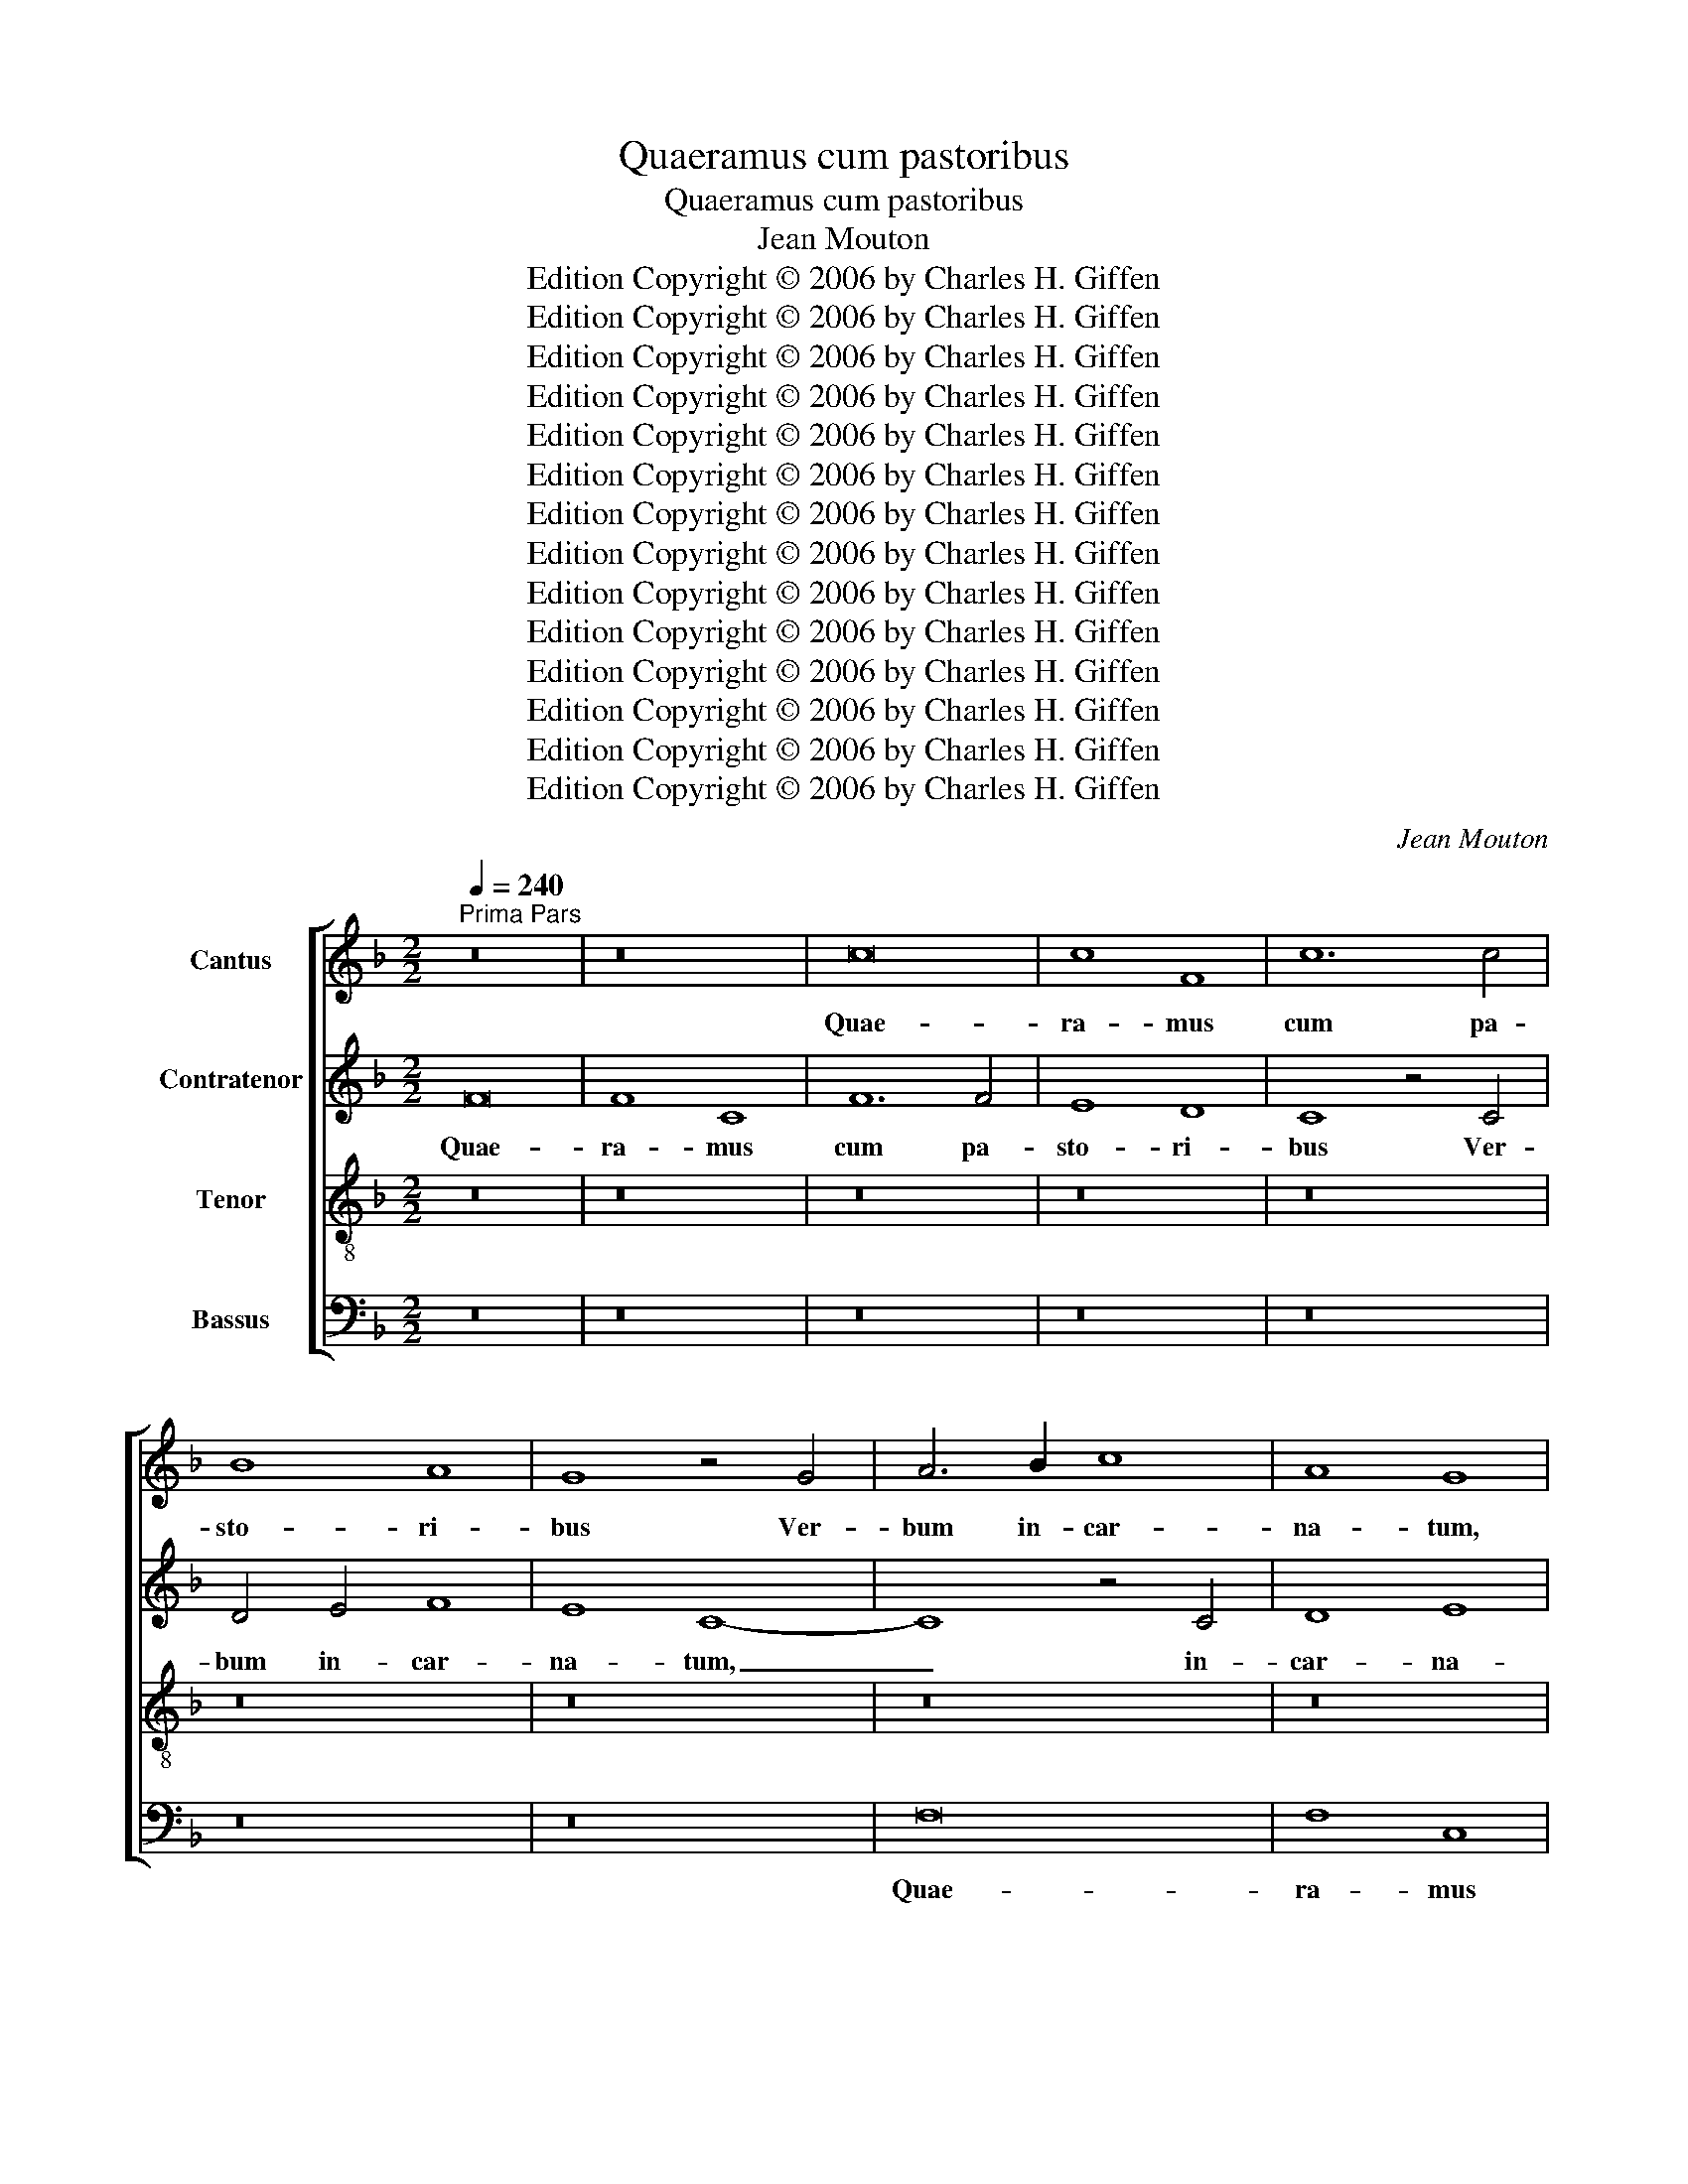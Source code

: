 X:1
T:Quaeramus cum pastoribus
T:Quaeramus cum pastoribus
T:Jean Mouton
T:Edition Copyright © 2006 by Charles H. Giffen
T:Edition Copyright © 2006 by Charles H. Giffen
T:Edition Copyright © 2006 by Charles H. Giffen
T:Edition Copyright © 2006 by Charles H. Giffen
T:Edition Copyright © 2006 by Charles H. Giffen
T:Edition Copyright © 2006 by Charles H. Giffen
T:Edition Copyright © 2006 by Charles H. Giffen
T:Edition Copyright © 2006 by Charles H. Giffen
T:Edition Copyright © 2006 by Charles H. Giffen
T:Edition Copyright © 2006 by Charles H. Giffen
T:Edition Copyright © 2006 by Charles H. Giffen
T:Edition Copyright © 2006 by Charles H. Giffen
T:Edition Copyright © 2006 by Charles H. Giffen
T:Edition Copyright © 2006 by Charles H. Giffen
C:Jean Mouton
Z:Edition Copyright © 2006 by Charles H. Giffen
%%score [ 1 2 3 4 ]
L:1/8
Q:1/4=240
M:2/2
K:F
V:1 treble nm="Cantus"
V:2 treble nm="Contratenor"
V:3 treble-8 nm="Tenor"
V:4 bass nm="Bassus"
V:1
"^Prima Pars" z16 | z16 | c16 | c8 F8 | c12 c4 | B8 A8 | G8 z4 G4 | A6 B2 c8 | A8 G8 | %9
w: ||Quae-|ra- mus|cum pa-|sto- ri-|bus Ver-|bum in- car-|na- tum,|
 z4 A8 G2 F2 | G8 F4 f4- | f4 e2 d2 e8 | d8 c8 | z8 c8- | c4 B2 A2 G4 e4- | e2 d2 c8 B4 | %16
w: Ver- bum in|car- na- *||* tum;|can-|* te- * * *||
 A4 G2 F2 G4 A4- | A4 G4 A8 | z8 d8 | c4 A4 B8 | A4 c8 B2 A2 | G8 z4 F4 | G4 A8 =B4 | %23
w: |* * mus|cum|ho- * mi-|ni- bus _ _|_ re-|gem sae- *|
 c4 A6 G2 F4- | F4 E4 F6 G2 | A2 B2 A8 G2 F2 | E16 | z8 z4 F4 | F6 G2 A4 B4 | G16 | z8 z4 F4 | %31
w: cu- lo- * *|||rum.|No-|e, no- e, no-|e,|no-|
 F6 G2 A4 B4 | G16- | !fermata!G16 | z16 | z16 | z8 c8 | c4 d4 c6 c2 | c4 B4 A8 | d8 B8 | B8 A8- | %41
w: e, no- e, no-|e.|_|||Quod|tu vi- des in|sta- bu- lo?|Je- sum|na- tum,|
 A8 d8 | B8 B8 | A16 | z8 G8- | G4 F4 G8 | A8 z8 | c8 c4 d4 | c6 c2 c4 B4 | A8 c4 c4 | %50
w: _ Je-|sum na-|tum|de|_ Vir- gi-|ne.|Quod au- dis|in prae- se- pi-|o? An- ge-|
 d4 f4 e4 d2 c2 | B2 A2 d8 c4- | c4 B4 c8 | A4 G4 F8 | E16 | z16 | z16 | z16 | z16 | z16 | c16 | %61
w: los cum car- * *||* mi- ne,|cum car- mi-|ne||||||et|
 d8 e8 | c8 f8- | f4 e2 d2 e8 | d6 c2 B4 A4- | A4 G8 ^F4 | G16 | z8 z4 c4 | f8 e8 | c8 z4 c4 | %70
w: pa- sto-|res di-|* * * cen-|||tes:|No-|e, no-|e, no-|
 f8 e8 |[M:3/1] c4 e6 d2 c8 =B4 |[M:2/2] c16 |]"^Secunda Pars" c12 A4 | B8 A4 B4 | c8 d8 | c16 | %77
w: e, no-|e, no- e, no- *|e.|U- bi|pa- scas, u-|bi cu-|bes,|
 z4 e8 f4- | f4 e2 d2 c4 d4 | A8 z8 | c12 A4 | B8 A6 B2 | c8 d8 | c16 | z4 e8 f4- | %85
w: u- bi|_ _ _ _ cu-|bes?|Dic, si|plo- ras aut|si ri-|des,|aut si|
 f4 e2 d2 c4 d4 | A8 z8 | z16 | z8 A8- | A4 A4 A8 | G8 A8- | A4 A4 A8 | G6 A2 B2 c2 d4- | %93
w: _ ri- * * *|des:||Te|_ ro- ga-|mus, te|_ ro- ga-|mus, _ _ _ Rex|
 d4 c4 B4 A2 G2 | A16 | B8 G8 | z4 F4 F6 G2 | A4 B4 G4 c4- | c2 B2 A6 G2 F4- | F4 E4 F8- | F16- | %101
w: _ _ Chri- * *||* ste.|No- e, no-|e, no- e, no-|* * e, _ no-|* * e.|_|
 F8 z8 | z8 z4 A4 | A4 B4 c8 | c4 d4 e8 | c12 B2 A2 | B4 c4 A4 B4- | B4 A8 G4 | A8 z8 | z16 | z16 | %111
w: |Ci-|bus et lac|vir- * gi-|||* * ne-|um,|||
 z4 B4 A4 G4 | c6 c2 B6 A2 | G6 A2 B4 c4- | c4 _B4 c8 | z4 c4 f4 f4 | e6 d2 c8 | A6 A2 G4 B4 | %118
w: le- ctus du-|rum prae- se- *||* pi- um,|du- rum prae-|se- pi- um,|car- mi- na sunt|
 A4 G4 F4 c4 | c4 _B4 c8 | z16 | z16 | z8 A6 A2 | G4 B4 A4 G4 | F4 c4 c4 _B4 | c8 z8 | z8 z4 c4 | %127
w: la- cri- mae. No-|e, no- e,|||car- mi-|na sunt la- cri-|mae, no- e, no-|e,|no-|
 c6 d2 e4 f4 | d8 z4 c4 | c6 d2 e4 f4 | d8 z4 c4 | c6 B2 A4 G4- | G2 F2 F8 E4 | !fermata!F16 |] %134
w: e, no- e, no-|e, no-|e, no- e, no-|e, no-|e, no- e, no-|* * e, no-|e.|
V:2
 F16 | F8 C8 | F12 F4 | E8 D8 | C8 z4 C4 | D4 E4 F8 | E8 C8- | C8 z4 C4 | D8 E8 | F16 | z8 z4 A4- | %11
w: Quae-|ra- mus|cum pa-|sto- ri-|bus Ver-|bum in- car-|na- tum,|_ in-|car- na-|tum,|Ver-|
 A4 G2 F2 G8 | z4 F4 F8 | G8 E8 | z4 G4 G8 | C8 D8 | E12 F4- | F4 E4 D4 C4 | D8 z4 D4 | E4 F4 D8- | %20
w: * * * bum|in- car-|na- tum;|can- te-|mus cum|ho- min-|* * * ni-|bus, can-|te- mus cum|
 D4 C4 A,4 B,4 | C8 A,8 | z4 C4 D8 | E4 F4 D8 | C16 | z8 C8 | C8 z8 | z16 | z4 D4 D4 D4 | E16 | %30
w: _ ho- mi- *|ni- bus|re- gem|sae- cu- lo-|rum.|No-|e,||no- e, no-|e,|
 z16 | z4 D4 D4 D4 | E16- | !fermata!E16 | z16 | z16 | z8 F8 | E4 D4 F6 E2 | F4 G4 D8 | z8 D8- | %40
w: |no- e, no-|e.|_|||Quod|tu vi- des in|sta- bu- lo?|Je-|
 D4 B,4 C8 | D8 z8 | D12 B,4 | C8 D8 | G6 F2 E4 D4 | E4 C4 D6 E2 | F16- | F16 | z16 | z16 | z16 | %51
w: * sum- na-|tum,|Je- sum|na- tum|de _ _ Vir-|* gi- ne. _|_|||||
 z16 | z16 | z16 | G8 G4 A4 | G6 G2 G4 F4 | E8 F4 F4 | G4 B4 A4 G2 F2 | E2 D2 G8 F4- | F4 E4 F8 | %60
w: |||Quid au- dis|in prae- se- pi-|o? An- ge-|los cum car- * *||* mi- ne|
 z8 F8- | F8 G8 | A16 | F8 G8- | G4 D4 G4 F4 | G4 _E4 D8- | D2 C2 B,2 A,2 B,4 C4 | G,8 z8 | %68
w: et|_ pa-|sto-|res di-|* * cen- *|||tes:|
 z4 D4 G8 | E8 C8 | z4 D4 G8 |[M:3/1] E4 C4 E4 F4 G8 |[M:2/2] G16 |] z16 | z16 | F12 D4 | %76
w: No- e,|no- e,|no- e,|no- e, no- e, no-|e.|||U- bi|
 F8 E6 F2 | G8 A8 | F16 | z8 A8- | A4 A4 G4 F2 E2 | D2 C2 D4 C8 | F12 D4 | F8 E4 F4 | G8 A8 | F16 | %86
w: pa- scas, u-|bi cu-|bes,|u-|* bi cu- * *|* * * bes?|Dic, si|plo- ras, aut|si ri-|des,|
 z8 A8- | A4 A4 G4 F2 E2 | D2 C2 D4 C8 | F12 F4 | E8 C8 | F12 F4 | E8 D8 | z4 C4 D4 E4 | F16 | %95
w: aut|_ si ri- * *|* * * des:|Te ro-|ga- mus,|te ro-|ga- mus,|Rex Chri- *|ste.|
 z4 F4 E6 D2 | C4 C4 D8 | z4 F4 E6 F2 | G4 C8 =B,4 | C12 B,2 A,2 | C4 D4 A,8 | z8 z4 D4 | %102
w: No- e, no-|e, no- e,|no- e, no-|e, no- *|e, no- *|* * e.|Ci-|
 D4 E4 F8 | F4 G4 A8 | F8 z4 G4- | G4 A6 G2 F2 E2 | F4 G4 E4 F4 | E4 F8 E2 D2 | C8 z8 | z16 | %110
w: bus et lac|vir- gi- ne-|um, vir-|* gi- * * *||ne- um, _ _|_||
 z8 z4 F4 | E4 D4 E6 E2 | E4 F4 G6 F2 | E2 D2 E4 D4 C4 | D4 D4 E4 E4 | C8 z8 | z8 E6 E2 | %117
w: le-|ctus du- rum prae-|se- * * *|* * pi- um du-|rum, prae- se- pi-|um,|car- mi-|
 D4 F4 E4 D4 | C8 z8 | z8 E6 F2 | G4 F4 F4 E4 | F4 G4 E4 D4 | G8 z8 | z8 E6 E2 | D4 F4 E4 D4 | %125
w: na sunt la- cri-|mae,|car- mi-|na sunt la- cri-|mae. No- e, no-|e,|car- min-|na sunt la- cri-|
 C8 z4 D4 | C4 B,4 C8 | A8 G4 A4 | F6 G2 A8 | z4 A4 G4 A4 | F6 G2 A8- | A4 G4 F4 E4 | D8 C8 | %133
w: mae, no-|e, no- e,|no- e, no-|e, no- e,|no- e, no-|e, no- e,|_ no- e, no-|e, no-|
 !fermata!C16 |] %134
w: e.|
V:3
 z16 | z16 | z16 | z16 | z16 | z16 | z16 | z16 | z16 | c16 | c8 F8 | c12 c4 | B8 A8 | G8 z4 G4 | %14
w: |||||||||Quae-|ra- mus|cum pa-|sto- ri-|bus Ver-|
 A4 B4 c8 | A8 G8 | z16 | z8 f8- | f8 f8 | c8 z8 | f12 f4 | e8 d8 | c8 z4 F4 | G4 A8 B4 | G8 F8- | %25
w: bum in- car-|na- tum;||Can-|* te-|mus|cum ho-|mi- ni-|bus re-|gem sae- cu-|lo- rum.|
 F8 z8 | z8 z4 c4 | c4 c4 d8 | z16 | z8 z4 c4 | c4 c4 d8 | z16 | z8 c8 | !fermata!c16 | c8 c4 d4 | %35
w: _|No-|e, no- e,||no-|e, no- e,||no-|e.|Quod tu vi-|
 c6 c2 c4 B4 | A8 z8 | z16 | z8 f8- | f4 f4 f8 | d8 z8 | f12 f4 | f8 d8 | f16 | e8 c4 d4- | %45
w: des in sta- bu-|lo?||Je-|* sum na-|tum,|Je- sum|na- tum|de|Vir- * *|
 d4 c8 _B4 | c16 | z16 | f8 f4 g4 | f6 f2 f4 e4 | d8 c4 c4 | d4 f6 e2 d2 c2 | d4 c2 B2 A4 F2 G2 | %53
w: * * gi-|ne.||Quid au- dis|in prae- se- *|pi- o? An-|ge- los _ _ _|cum _ _ _ car- *|
 A2 B2 c8 =B4 | c16 | z16 | z16 | z16 | z16 | z16 | A8 A8- | A4 G2 F2 c8 | F6 G2 A2 B2 c4- | %63
w: * * * mi-|ne||||||et pa-|* * * sto-|res, _ _ _ et|
 c2 =BA B4 c4 G4 | _B6 c2 d8 | B4 c4 A8 | G16 | z4 c6 B2 A2 G2 | A4 =B4 c8 | z4 c6 B2 A2 G2 | %70
w: _ _ _ pa- sto- *|res _ _|di- * cen-|tes:|No- e, no- *|e, no- e,|no- e, no- *|
 A4 =B4 c8 |[M:3/1] G8 B4 c4 d8 |[M:2/2] c16 |] z16 | z16 | z16 | z16 | c12 A4 | B8 A4 B4 | c8 d8 | %80
w: e, no- e,|no- e, _ no-|e.|||||U- bi|pa- scas, u-|bi cu-|
 c16 | z16 | z16 | z16 | c12 A4 | B8 A4 B4 | c8 d8 | c12 A4 | B6 A2 F8 | c12 c4 | c8 A8 | c12 c4 | %92
w: bes?||||Dic, si|plo- ras, aut|si ri-||des: _ _|Te ro-|ga- mus,|te ro-|
 c8 B6 c2 | d2 e2 f8 e4 | d4 c4 d8- | d8 c8 | z4 A4 A6 B2 | c4 d4 c8- | c8 F8 | G8 F6 G2 | %100
w: ga- * *|* * * mus,|Rex _ Chri-|* ste.|No- e, no-|e, no- e,|_ no-|* e, no-|
 A4 B4 c8- | c4 d6 c2 A4 | B8 A8 | z8 z4 A4 | A4 B4 c6 d2 | e4 f6 e2 c4 | d4 e4 c4 d4 | c4 A4 B8 | %108
w: e, no- e,|_ no- e, no-|* e.|Ci-|bus et lac _|_ vir- * *|gi- * * *|* ne- um,|
 z4 A4 A4 B4 | c8 c4 d4 | e8 c8 | z16 | z16 | z16 | z4 B4 A4 G4 | A6 A2 A4 =B4 | c16 | z16 | %118
w: ci- bus et|lac vir- gi-|ne- um,||||le- ctus du-|rum prae- se- pi-|um,||
 e6 e2 d4 f4 | e4 d4 c8 | z4 d4 c4 B4 | c8 z8 | e6 e2 d4 f4 | e4 d4 c8 | z16 | e6 f2 g4 f4 | %126
w: car- mi- na sunt|la- cri- mae.|No- e, no-|e,|car- mi- na sunt|la- cri- mae,||car- mi- na sunt|
 f4 e4 f8 | z4 c4 c8 | d8 e8 | z4 c4 c8 | d8 e4 f4- | f4 e2 d2 c6 B2 | A4 B4 G8 | !fermata!F16 |] %134
w: la- cri- mae,|no- e,|no- e,|no- e,|no- e, no-|* e, _ no- e,|no- e, no-|e.|
V:4
 z16 | z16 | z16 | z16 | z16 | z16 | z16 | F,16 | F,8 C,8 | F,12 F,4 | E,8 D,8 | C,8 z4 C,4 | %12
w: |||||||Quae-|ra- mus|cum pa-|sto- ri-|bus Ver-|
 D,4 D,4 F,8 | E,8 C,8 | z16 | z16 | C16 | C8 F,8 | B,12 B,4 | A,8 G,8 | F,8 z8 | z4 C,4 D,8 | %22
w: bum in- car-|na- tum;|||Can-|te- mus|cum ho-|mi- ni-|bus|re- gem|
 E,4 F,4 D,8 | C,4 F,8 B,,4 | C,8 z8 | F,8 F,8 | z4 C,4 C,6 D,2 | E,4 F,4 D,8- | D,8 z8 | %29
w: sae- cu- lo-||rum.|No- e,|no- e, no-|e, no- e,|_|
 z4 C,4 C,6 D,2 | E,4 F,4 D,8- | D,8 z8 | C,8 C,8- | !fermata!C,16 | F,8 E,4 D,4 | %35
w: no- e, no-|e, no- e,|_|no- e.|_|Quod tu vi-|
 F,6 E,2 F,4 G,4 | D,8 z8 | z16 | z16 | B,12 B,4 | B,8 F,8 | z8 B,8- | B,4 B,4 B,8 | F,8 z8 | %44
w: des in sta- bu-|lo?|||Je- sum|na- tum,|Je-|* sum na-|tum|
 C12 =B,4 | C4 A,4 G,8 | F,16 | z16 | z16 | z16 | z16 | z8 F,8 | F,4 G,4 F,6 F,2 | F,4 E,4 D,8 | %54
w: de Vir-|* * gi-|ne.|||||Quid|au- dis in prae-|se- pi- o?|
 z16 | C8 C4 D4 | C6 C2 B,4 A,4 | G,8 F,4 F,4 | G,4 B,8 A,4 | G,8 F,8 | z4 F,4 F,8 | D,8 C,8 | %62
w: |Quid au- dis|in prae- se- pi-|o? An- ge-|los cum car-|min- ne|et pa-|sto- res,|
 z4 F,4 F,8 | D,8 C,8 | G,12 D,4 | _E,4 C,4 D,8 | G,8 z4 C,4 | C,6 D,2 E,4 F,4 | D,8 z4 C,4 | %69
w: et pa-|sto- res|di- cen-||tes: No-|e, no- e, no-|e, no-|
 C,6 D,2 E,4 F,4 | D,8 z4 C,4 |[M:3/1] C,8 G,4 A,4 G,8 |[M:2/2] C,16 |] z16 | z16 | z16 | z16 | %77
w: e, no- e, no-|e, no-|e, no- e, no-|e.|||||
 z16 | z16 | F,12 D,4 | F,8 E,4 F,4 | G,8 A,8 | F,8 z8 | z16 | z16 | z16 | F,12 D,4 | F,8 E,4 F,4 | %88
w: ||U- bi|pa- scas, u-|bi cu-|bes?||||Dic, si|plo- ras, aut|
 G,8 A,8 | F,16 | z8 F,8- | F,4 F,4 F,8 | C,8 G,6 A,2 | B,4 A,4 G,8 | F,8 z8 | B,,8 C,6 D,2 | %96
w: si ri-|des:|Te|_ ro- ga-|mus, Rex _|_ Chri- *|ste.|No- e, no-|
 E,4 F,4 D,8 | z4 B,,4 C,6 D,2 | E,4 F,4 D,8 | C,8 F,8 | z8 F,6 G,2 | A,4 B,6 A,2 G,2 F,2 | %102
w: e, no- e,|no- e, no-|e, no- *|* e,|no- e,|no- e, no- e, _|
 G,8 D,8 | z16 | z16 | z16 | z16 | z4 D,4 D,4 E,4 | F,8 F,4 G,4 | A,8 F,4 B,4 | A,4 G,4 A,6 A,2 | %111
w: no- e.|||||Ci- bus et|lac vir- bi-|ne- um, le-|ctus du- rum prae-|
 A,4 B,4 C8 | z8 z4 G,4 | C6 C2 B,4 A,4 | G,8 z4 C,4 | F,4 F,4 D,4 D,4 | C,8 z8 | z16 | z16 | %119
w: se- pi- um,|du-|rum prae- se- pi-|um, du-|rum prae- se- pi-|um,|||
 z8 A,6 A,2 | G,4 B,4 A,4 G,4 | F,4 C4 C4 =B,4 | C8 z8 | z16 | z16 | A,6 A,2 G,4 B,4 | %126
w: car- mi-|na sunt la- cri-|mae. No- e, no-|e,|||car- mi- na sunt|
 A,4 G,4 F,8- | F,8 z4 F,4 | B,8 A,8 | F,8 z4 F,4 | B,8 A,8 | F,12 C,4 | D,4 B,,4 C,8 | %133
w: la- cri- mae,|_ no-|e, no-|e, no-|e, no-|e, no-|e, no- *|
 !fermata!F,16 |] %134
w: e.|

